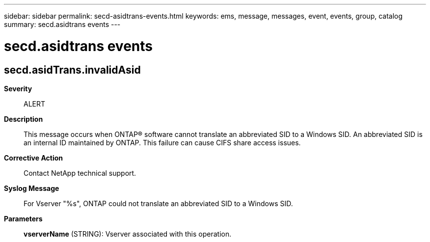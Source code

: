 ---
sidebar: sidebar
permalink: secd-asidtrans-events.html
keywords: ems, message, messages, event, events, group, catalog
summary: secd.asidtrans events
---

= secd.asidtrans events
:toclevels: 1
:hardbreaks:
:nofooter:
:icons: font
:linkattrs:
:imagesdir: ./media/

== secd.asidTrans.invalidAsid
*Severity*::
ALERT
*Description*::
This message occurs when ONTAP(R) software cannot translate an abbreviated SID to a Windows SID. An abbreviated SID is an internal ID maintained by ONTAP. This failure can cause CIFS share access issues.
*Corrective Action*::
Contact NetApp technical support.
*Syslog Message*::
For Vserver "%s", ONTAP could not translate an abbreviated SID to a Windows SID.
*Parameters*::
*vserverName* (STRING): Vserver associated with this operation.
